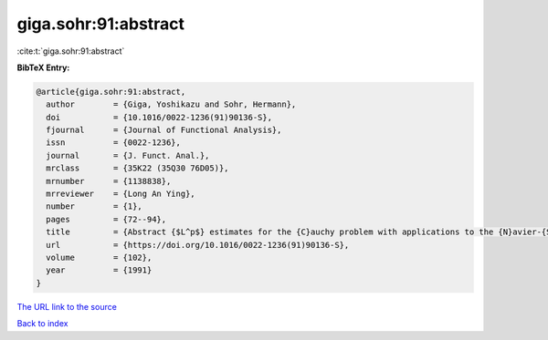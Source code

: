 giga.sohr:91:abstract
=====================

:cite:t:`giga.sohr:91:abstract`

**BibTeX Entry:**

.. code-block:: bibtex

   @article{giga.sohr:91:abstract,
     author        = {Giga, Yoshikazu and Sohr, Hermann},
     doi           = {10.1016/0022-1236(91)90136-S},
     fjournal      = {Journal of Functional Analysis},
     issn          = {0022-1236},
     journal       = {J. Funct. Anal.},
     mrclass       = {35K22 (35Q30 76D05)},
     mrnumber      = {1138838},
     mrreviewer    = {Long An Ying},
     number        = {1},
     pages         = {72--94},
     title         = {Abstract {$L^p$} estimates for the {C}auchy problem with applications to the {N}avier-{S}tokes equations in exterior domains},
     url           = {https://doi.org/10.1016/0022-1236(91)90136-S},
     volume        = {102},
     year          = {1991}
   }

`The URL link to the source <https://doi.org/10.1016/0022-1236(91)90136-S>`__


`Back to index <../By-Cite-Keys.html>`__
